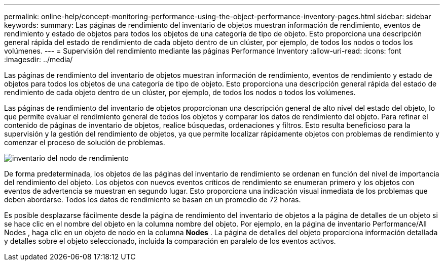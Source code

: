 ---
permalink: online-help/concept-monitoring-performance-using-the-object-performance-inventory-pages.html 
sidebar: sidebar 
keywords:  
summary: Las páginas de rendimiento del inventario de objetos muestran información de rendimiento, eventos de rendimiento y estado de objetos para todos los objetos de una categoría de tipo de objeto. Esto proporciona una descripción general rápida del estado de rendimiento de cada objeto dentro de un clúster, por ejemplo, de todos los nodos o todos los volúmenes. 
---
= Supervisión del rendimiento mediante las páginas Performance Inventory
:allow-uri-read: 
:icons: font
:imagesdir: ../media/


[role="lead"]
Las páginas de rendimiento del inventario de objetos muestran información de rendimiento, eventos de rendimiento y estado de objetos para todos los objetos de una categoría de tipo de objeto. Esto proporciona una descripción general rápida del estado de rendimiento de cada objeto dentro de un clúster, por ejemplo, de todos los nodos o todos los volúmenes.

Las páginas de rendimiento del inventario de objetos proporcionan una descripción general de alto nivel del estado del objeto, lo que permite evaluar el rendimiento general de todos los objetos y comparar los datos de rendimiento del objeto. Para refinar el contenido de páginas de inventario de objetos, realice búsquedas, ordenaciones y filtros. Esto resulta beneficioso para la supervisión y la gestión del rendimiento de objetos, ya que permite localizar rápidamente objetos con problemas de rendimiento y comenzar el proceso de solución de problemas.

image::../media/perf-node-inventory.gif[inventario del nodo de rendimiento]

De forma predeterminada, los objetos de las páginas del inventario de rendimiento se ordenan en función del nivel de importancia del rendimiento del objeto. Los objetos con nuevos eventos críticos de rendimiento se enumeran primero y los objetos con eventos de advertencia se muestran en segundo lugar. Esto proporciona una indicación visual inmediata de los problemas que deben abordarse. Todos los datos de rendimiento se basan en un promedio de 72 horas.

Es posible desplazarse fácilmente desde la página de rendimiento del inventario de objetos a la página de detalles de un objeto si se hace clic en el nombre del objeto en la columna nombre del objeto. Por ejemplo, en la página de inventario Performance/All Nodes , haga clic en un objeto de nodo en la columna *Nodes* . La página de detalles del objeto proporciona información detallada y detalles sobre el objeto seleccionado, incluida la comparación en paralelo de los eventos activos.
